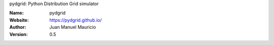 .. pydgrid
pydgrid: Python Distribution Grid simulator



:Name: pydgrid
:Website: https://pydgrid.github.io/
:Author: Juan Manuel Mauricio |orcid|
:Version: 0.5


   
.. |orcid| image:: https://img.shields.io/badge/id-0000--0002--2187--161X-a6ce39.svg
   :target: http://orcid.org/0000-0002-5702-0198

   
.. image:: https://readthedocs.org/projects/pydgrid/badge/?version=latest
    :target: https://pydgrid.readthedocs.io/en/latest/?badge=latest
    :alt: Documentation Status   

.. |license| image:: https://img.shields.io/badge/license-MIT-blue.svg?style=flat-square
   :target: https://github.com/pydgrid/pydgrid/raw/master/COPYING
   
